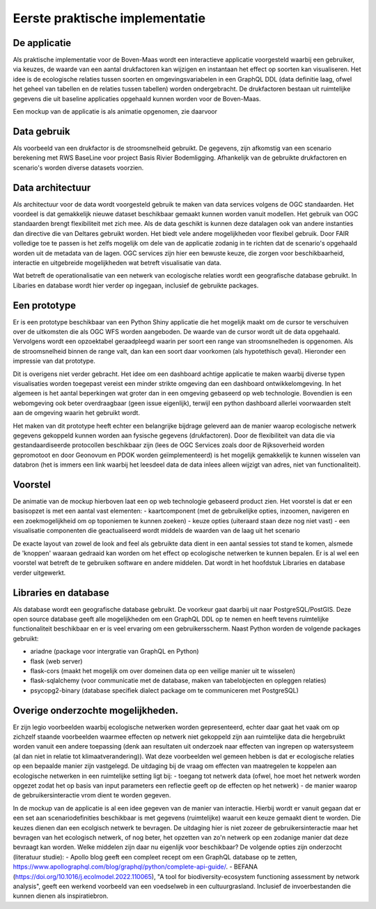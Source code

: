 Eerste praktische implementatie
===============================

De applicatie
-----------------

Als praktische implementatie voor de Boven-Maas wordt een interactieve applicatie voorgesteld waarbij 
een gebruiker, via keuzes, de waarde van een aantal drukfactoren kan wijzigen en instantaan het effect op soorten kan visualiseren. Het idee is de ecologische relaties 
tussen soorten en omgevingsvariabelen in een GraphQL DDL (data definitie laag, ofwel het geheel van tabellen en de relaties tussen tabellen) worden ondergebracht. 
De drukfactoren bestaan uit ruimtelijke gegevens die uit baseline applicaties opgehaald kunnen worden voor de Boven-Maas.

Een mockup van de applicatie is als animatie opgenomen, zie daarvoor 

.. raw:: html

    <div style="position: relative; padding-bottom: 56.25%; height: 0; overflow: hidden; max-width: 100%; height: auto;">
        <iframe src="https://github.com/openearth/iEAT/assets/6429095/e516bc4e-9d6a-40b4-955d-16b0b66e3b07" frameborder="0" allowfullscreen style="position: absolute; top: 0; left: 0; width: 100%; height: 100%;"></iframe>
    </div>


Data gebruik
-----------------
Als voorbeeld van een drukfactor is de stroomsnelheid gebruikt. De gegevens, zijn afkomstig van een scenario berekening met RWS BaseLine voor project
Basis Rivier Bodemligging. 
Afhankelijk van de gebruikte drukfactoren en scenario's worden diverse datasets voorzien. 

Data architectuur
-----------------
Als architectuur voor de data wordt voorgesteld gebruik te maken van data services volgens de OGC standaarden. Het voordeel is dat gemakkelijk nieuwe dataset beschikbaar gemaakt
kunnen worden vanuit modellen. Het gebruik van OGC standaarden brengt flexibiliteit met zich mee. Als de data geschikt is kunnen deze datalagen ook van andere instanties dan directive
die van Deltares gebruikt worden. Het biedt vele andere mogelijkheden voor flexibel gebruik. Door FAIR volledige toe te passen is het zelfs mogelijk om dele van de applicatie zodanig
in te richten dat de scenario's opgehaald worden uit de metadata van de lagen. OGC services zijn hier een bewuste keuze, die zorgen voor beschikbaarheid, interactie en uitgebreide mogelijkheden 
wat betreft visualisatie van data.

Wat betreft de operationalisatie van een netwerk van ecologische relaties wordt een geografische database gebruikt. In Libaries en database wordt hier verder op ingegaan, inclusief
de gebruikte packages.

Een prototype
-----------------
Er is een prototype beschikbaar van een Python Shiny applicatie die het mogelijk maakt om de cursor te verschuiven over de uitkomsten die als OGC WFS worden
aangeboden. De waarde van de cursor wordt uit de data opgehaald. Vervolgens wordt een opzoektabel geraadpleegd waarin per soort een range van stroomsnelheden is opgenomen. Als 
de stroomsnelheid binnen de range valt, dan kan een soort daar voorkomen (als hypotethisch geval).
Hieronder een impressie van dat prototype.

.. image:: images/ieat_prototype.png

Dit is overigens niet verder gebracht. Het idee om een dashboard achtige applicatie te maken waarbij diverse typen visualisaties worden toegepast vereist een minder strikte omgeving dan een
dashboard ontwikkelomgeving. In het algemeen is het aantal beperkingen wat groter dan in een omgeving gebaseerd op web technologie. Bovendien is een webomgeving ook beter overdraagbaar (geen issue eigenlijk), 
terwijl een python dashboard allerlei voorwaarden stelt aan de omgeving waarin het gebruikt wordt. 

Het maken van dit prototype heeft echter een belangrijke bijdrage geleverd aan de manier waarop ecologische netwerk gegevens gekoppeld kunnen worden aan fysische gegevens (drukfactoren). 
Door de flexibiliteit van data die via gestandaardiseerde protocollen beschikbaar zijn (lees de OGC Services zoals door de Rijksoverheid worden gepromotoot en door Geonovum en PDOK worden geïmplementeerd) is het
mogelijk gemakkelijk te kunnen wisselen van databron (het is immers een link waarbij het leesdeel data de data inlees alleen wijzigt van adres, niet van functionaliteit).

Voorstel
-----------------
De animatie van de mockup hierboven laat een op web technologie gebaseerd product zien. Het voorstel is dat er een basisopzet is met een aantal vast elementen:
- kaartcomponent (met de gebruikelijke opties, inzoomen, navigeren en een zoekmogelijkheid om op toponiemen te kunnen zoeken)
- keuze opties (uiteraard staan deze nog niet vast)
- een visualisatie componenten die geactualiseerd wordt middels de waarden van de laag uit het scenario

De exacte layout van zowel de look and feel als gebruikte data dient in een aantal sessies tot stand te komen, alsmede de 'knoppen' waaraan gedraaid kan worden om het effect op
ecologische netwerken te kunnen bepalen. Er is al wel een voorstel wat betreft de te gebruiken software en andere middelen. Dat wordt in het hoofdstuk Libraries en database verder
uitgewerkt. 

Libraries en database
-----------------
Als database wordt een geografische database gebruikt. De voorkeur gaat daarbij uit naar PostgreSQL/PostGIS. Deze open source database geeft alle mogelijkheden
om een GraphQL DDL op te nemen en heeft tevens ruimtelijke functionaliteit beschikbaar en er is veel ervaring om een gebruikersscherm.
Naast Python worden de volgende packages gebruikt:

- ariadne (package voor intergratie van GraphQL en Python)
- flask (web server) 
- flask-cors (maakt het mogelijk om over domeinen data op een veilige manier uit te wisselen)
- flask-sqlalchemy (voor communicatie met de database, maken van tabelobjecten en opleggen relaties)
- psycopg2-binary (database specifiek dialect package om te communiceren met PostgreSQL)


Overige onderzochte mogelijkheden.
-----------------

Er zijn legio voorbeelden waarbij ecologische netwerken worden gepresenteerd, echter daar gaat het vaak om op zichzelf staande 
voorbeelden waarmee effecten op netwerk niet gekoppeld zijn aan ruimtelijke data die hergebruikt worden vanuit een andere toepassing (denk aan resultaten
uit onderzoek naar effecten van ingrepen op watersysteem (al dan niet in relatie tot klimaatverandering)).
Wat deze voorbeelden wel gemeen hebben is dat er ecologische relaties op een bepaalde manier zijn vastgelegd. De uitdaging bij de vraag om 
effecten van maatregelen te koppelen aan ecologische netwerken in een ruimtelijke setting ligt bij:
- toegang tot netwerk data (ofwel, hoe moet het netwerk worden opgezet zodat het op basis van input parameters een reflectie geeft op de effecten op het netwerk)
- de manier waarop de gebruikersinteractie vrom dient te worden gegeven. 

In de mockup van de applicatie is al een idee gegeven van de manier van interactie. Hierbij wordt er vanuit gegaan dat er een set aan 
scenariodefinities beschikbaar is met gegevens (ruimtelijke) waaruit een keuze gemaakt dient te worden. Die keuzes dienen dan 
een ecolgisch netwerk te bevragen. De uitdaging hier is niet zozeer de gebruikersinteractie maar het bevragen van het ecologisch netwerk,
of nog beter, het opzetten van zo'n netwerk op een zodanige manier dat deze bevraagt kan worden. 
Welke middelen zijn daar nu eigenlijk voor beschikbaar? De volgende opties zijn onderzocht (literatuur studie):
- Apollo blog geeft een compleet recept om een GraphQL database op te zetten, https://www.apollographql.com/blog/graphql/python/complete-api-guide/. 
- BEFANA (https://doi.org/10.1016/j.ecolmodel.2022.110065), "A tool for biodiversity-ecosystem functioning assessment by network analysis", geeft een werkend voorbeeld
van een voedselweb in een cultuurgrasland. Inclusief de invoerbestanden die kunnen dienen als inspiratiebron. 
